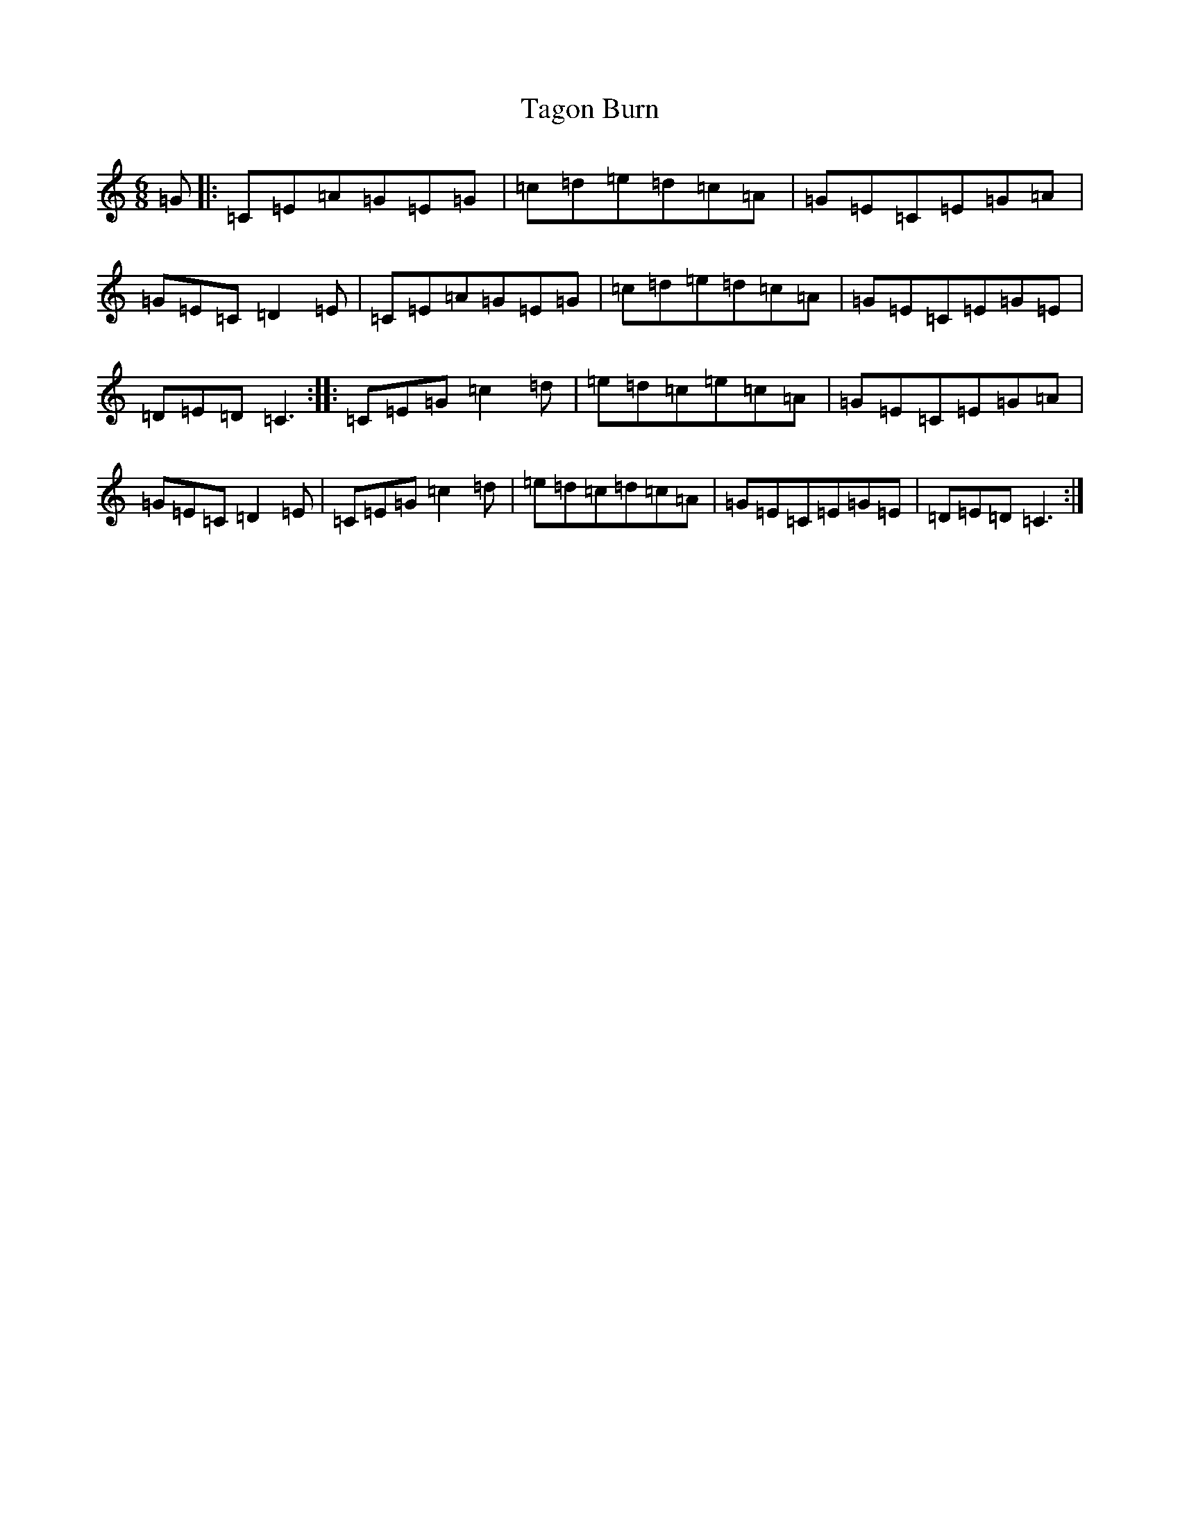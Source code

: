 X: 20618
T: Tagon Burn
S: https://thesession.org/tunes/11373#setting11373
R: jig
M:6/8
L:1/8
K: C Major
=G|:=C=E=A=G=E=G|=c=d=e=d=c=A|=G=E=C=E=G=A|=G=E=C=D2=E|=C=E=A=G=E=G|=c=d=e=d=c=A|=G=E=C=E=G=E|=D=E=D=C3:||:=C=E=G=c2=d|=e=d=c=e=c=A|=G=E=C=E=G=A|=G=E=C=D2=E|=C=E=G=c2=d|=e=d=c=d=c=A|=G=E=C=E=G=E|=D=E=D=C3:|